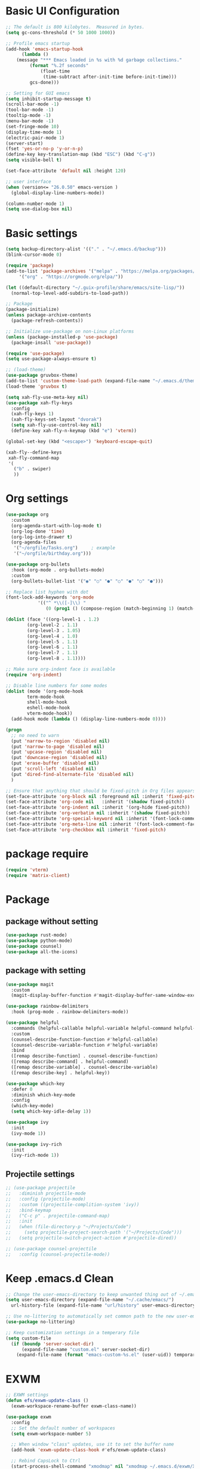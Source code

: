 #+title Emacs settings
#+PROPERTY: header-args:emacs-lisp :tangle ~/.emacs.d/init.el :mkdirp yes

* Basic UI Configuration
  #+begin_src emacs-lisp :tangle ~/.emacs.d/early-init.el
    ;; The default is 800 kilobytes.  Measured in bytes.
    (setq gc-cons-threshold (* 50 1000 1000))

    ;; Profile emacs startup
    (add-hook 'emacs-startup-hook
	      (lambda ()
		(message "*** Emacs loaded in %s with %d garbage collections."
			 (format "%.2f seconds"
				 (float-time
				  (time-subtract after-init-time before-init-time)))
			 gcs-done)))

    ;; Setting for GUI emacs
    (setq inhibit-startup-message t)
    (scroll-bar-mode -1)
    (tool-bar-mode -1)
    (tooltip-mode -1)
    (menu-bar-mode -1)
    (set-fringe-mode 10)
    (display-time-mode 1)
    (electric-pair-mode 1)
    (server-start)
    (fset 'yes-or-no-p 'y-or-n-p)
    (define-key key-translation-map (kbd "ESC") (kbd "C-g"))
    (setq visible-bell t)

    (set-face-attribute 'default nil :height 120)

    ;; user interface
    (when (version<= "26.0.50" emacs-version )
      (global-display-line-numbers-mode))

    (column-number-mode 1)
    (setq use-dialog-box nil)
  #+end_src
* Basic settings
  #+begin_src emacs-lisp
    (setq backup-directory-alist '(("." . "~/.emacs.d/backup")))
    (blink-cursor-mode 0)

    (require 'package)
    (add-to-list 'package-archives '("melpa" . "https://melpa.org/packages/")
		 '("org" . "https://orgmode.org/elpa/"))

    (let ((default-directory "~/.guix-profile/share/emacs/site-lisp/"))
      (normal-top-level-add-subdirs-to-load-path))

    ;; Package
    (package-initialize)
    (unless package-archive-contents
      (package-refresh-contents))

    ;; Initialize use-package on non-Linux platforms
    (unless (package-installed-p 'use-package)
      (package-insall 'use-package))

    (require 'use-package)
    (setq use-package-always-ensure t)

    ;; (load-theme)
    (use-package gruvbox-theme)
    (add-to-list 'custom-theme-load-path (expand-file-name "~/.emacs.d/themes/"))
    (load-theme 'gruvbox t)

    (setq xah-fly-use-meta-key nil)
    (use-package xah-fly-keys
      :config
      (xah-fly-keys 1)
      (xah-fly-keys-set-layout "dvorak")
      (setq xah-fly-use-control-key nil)
      (define-key xah-fly-n-keymap (kbd "e") 'vterm))

    (global-set-key (kbd "<escape>") 'keyboard-escape-quit)

    (xah-fly--define-keys
     xah-fly-command-map
     '(
       ("b" . swiper)
       ))
  #+end_src
* Org settings
  #+begin_src emacs-lisp
    (use-package org
      :custom
      (org-agenda-start-with-log-mode t)
      (org-log-done 'time)
      (org-log-into-drawer t)
      (org-agenda-files
       '("~/orgfile/Tasks.org")		; example
       '("~/orgfile/birthday.org")))

    (use-package org-bullets
      :hook (org-mode . org-bullets-mode)
      :custom
      (org-bullets-bullet-list '("◉" "○" "●" "○" "●" "○" "●")))

    ;; Replace list hyphen with dot
    (font-lock-add-keywords 'org-mode
			    '(("^ *\\([-]\\) "
			       (0 (prog1 () (compose-region (match-beginning 1) (match-end 1) "•"))))))

    (dolist (face '((org-level-1 . 1.2)
		    (org-level-2 . 1.1)
		    (org-level-3 . 1.05)
		    (org-level-4 . 1.0)
		    (org-level-5 . 1.1)
		    (org-level-6 . 1.1)
		    (org-level-7 . 1.1)
		    (org-level-8 . 1.1))))

    ;; Make sure org-indent face is available
    (require 'org-indent)

    ;; Disable line numbers for some modes
    (dolist (mode '(org-mode-hook
		    term-mode-hook
		    shell-mode-hook
		    eshell-mode-hook
		    vterm-mode-hook))
      (add-hook mode (lambda () (display-line-numbers-mode 0))))

    (progn
      ;; no need to warn
      (put 'narrow-to-region 'disabled nil)
      (put 'narrow-to-page 'disabled nil)
      (put 'upcase-region 'disabled nil)
      (put 'downcase-region 'disabled nil)
      (put 'erase-buffer 'disabled nil)
      (put 'scroll-left 'disabled nil)
      (put 'dired-find-alternate-file 'disabled nil)
      )

    ;; Ensure that anything that should be fixed-pitch in Org files appears that way
    (set-face-attribute 'org-block nil :foreground nil :inherit 'fixed-pitch)
    (set-face-attribute 'org-code nil   :inherit '(shadow fixed-pitch))
    (set-face-attribute 'org-indent nil :inherit '(org-hide fixed-pitch))
    (set-face-attribute 'org-verbatim nil :inherit '(shadow fixed-pitch))
    (set-face-attribute 'org-special-keyword nil :inherit '(font-lock-comment-face fixed-pitch))
    (set-face-attribute 'org-meta-line nil :inherit '(font-lock-comment-face fixed-pitch))
    (set-face-attribute 'org-checkbox nil :inherit 'fixed-pitch)
  #+end_src
* package require
  #+begin_src emacs-lisp
    (require 'vterm)
    (require 'matrix-client)
  #+end_src
* Package
** package without setting
   #+begin_src emacs-lisp
     (use-package rust-mode)
     (use-package python-mode)
     (use-package counsel)
     (use-package all-the-icons)
   #+end_src
** package with setting
   #+begin_src emacs-lisp
     (use-package magit
       :custom
       (magit-display-buffer-function #'magit-display-buffer-same-window-except-diff-v1))

     (use-package rainbow-delimiters
       :hook (prog-mode . rainbow-delimiters-mode))

     (use-package helpful
       :commands (helpful-callable helpful-variable helpful-command helpful-key)
       :custom
       (counsel-describe-function-function #'helpful-callable)
       (counsel-describe-variable-function #'helpful-variable)
       :bind
       ([remap describe-function] . counsel-describe-function)
       ([remap describe-command] . helpful-command)
       ([remap describe-variable] . counsel-describe-variable)
       ([remap describe-key] . helpful-key))

     (use-package which-key
       :defer 0
       :diminish which-key-mode
       :config
       (which-key-mode)
       (setq which-key-idle-delay 1))

     (use-package ivy
       :init
       (ivy-mode 1))

     (use-package ivy-rich
       :init
       (ivy-rich-mode 1))

   #+end_src
** Projectile settings
   #+begin_src emacs-lisp
     ;; (use-package projectile
     ;;   :diminish projectile-mode
     ;;   :config (projectile-mode)
     ;;   :custom ((projectile-complition-system 'ivy))
     ;;   :bind-keymap
     ;;   ("C-c p" . projectile-command-map)
     ;;   :init
     ;;   (when (file-directory-p "~/Projects/Code")
     ;;     (setq projectile-project-search-path '("~/Projects/Code")))
     ;;   (setq projectile-switch-project-action #'projectile-dired))

     ;; (use-package counsel-projectile
     ;;   :config (counsel-projectile-mode))
   #+end_src
* Keep .emacs.d Clean
  #+begin_src emacs-lisp
    ;; Change the user-emacs-directory to keep unwanted thing out of ~/.emacs.d
    (setq user-emacs-directory (expand-file-name "~/.cache/emacs/")
	  url-history-file (expand-file-name "url/history" user-emacs-directory))

    ;; Use no-littering to automatically set common path to the new user-emacs-directory
    (use-package no-littering)

    ;; Keep customization settings in a temperary file
    (setq custom-file
	  (if (boundp 'server-socket-dir)
	      (expand-file-name "custom.el" server-socket-dir)
	    (expand-file-name (format "emacs-custom-%s.el" (user-uid)) temporary-file-directory)))
  #+end_src
* EXWM
  #+begin_src emacs-lisp
    ;; EXWM settings
    (defun efs/exwm-update-class ()
      (exwm-workspace-rename-buffer exwm-class-name))

    (use-package exwm
      :config
      ;; Set the default number of workspaces
      (setq exwm-workspace-number 5)

      ;; When window "class" updates, use it to set the buffer name
      (add-hook 'exwm-update-class-hook #'efs/exwm-update-class)

      ;; Rebind CapsLock to Ctrl
      (start-process-shell-command "xmodmap" nil "xmodmap ~/.emacs.d/exwm/Xmodmap")

      ;; Set the screen resolution (update this to be the correct resolution for your screen!)
      (require 'exwm-randr)
      (exwm-randr-enable)
      ;; (start-process-shell-command "xrandr" nil "xrandr --output Virtual-1 --primary --mode 2048x1152 --pos 0x0 --rotate normal")

      ;; Load the system tray before exwm-init
      (require 'exwm-systemtray)
      (exwm-systemtray-enable)

      ;; These keys should always pass through to Emacs
      (setq exwm-input-prefix-keys
	'(?\C-x
	  ?\C-u
	  ?\C-h
	  ?\M-x
	  ?\M-`
	  ?\M-&
	  ?\M-:
	  ?\C-\M-j  ;; Buffer list
	  ?\C-\ ))  ;; Ctrl+Space

      ;; Ctrl+Q will enable the next key to be sent directly
      (define-key exwm-mode-map [?\C-q] 'exwm-input-send-next-key)

      ;; Set up global key bindings.  These always work, no matter the input state!
      ;; Keep in mind that changing this list after EXWM initializes has no effect.
      (setq exwm-input-global-keys
	    `(
	      ;; Reset to line-mode (C-c C-k switches to char-mode via exwm-input-release-keyboard)
	      ([?\s-r] . exwm-reset)

	      ;; Move between windows
	      ([s-left] . windmove-left)
	      ([s-right] . windmove-right)
	      ([s-up] . windmove-up)
	      ([s-down] . windmove-down)

	      ;; Launch applications via shell command
	      ([?\s-&] . (lambda (command)
			   (interactive (list (read-shell-command "$ ")))
			   (start-process-shell-command command nil command)))

	      ;; Switch workspace
	      ([?\s-w] . exwm-workspace-switch)
	      ([?\s-`] . (lambda () (interactive) (exwm-workspace-switch-create 0)))

	      ;; 's-N': Switch to certain workspace with Super (Win) plus a number key (0 - 9)
	      ,@(mapcar (lambda (i)
			  `(,(kbd (format "s-%d" i)) .
			    (lambda ()
			      (interactive)
			      (exwm-workspace-switch-create ,i))))
			(number-sequence 0 9))))

      (exwm-enable))
  #+end_src
* ERC
  #+begin_src emacs-lisp
    (setq erc-server "irc.libera.chat"
	  erc-nick "subaru"
	  erc-user-full-name "subaru tendou"
	  erc-track-shorten-start 8
	  erc-autojoin-channels-alist '(("irc.libera.chat" "#systemcrafters" "#emacs"))
	  erc-kill-buffer-on-part t
	  erc-auto-query 'bury)
  #+end_src
